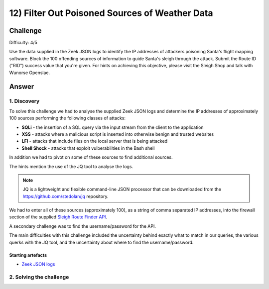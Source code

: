 12) Filter Out Poisoned Sources of Weather Data
===============================================
Challenge
---------
Difficulty: 4/5

Use the data supplied in the Zeek JSON logs to identify the IP addresses of attackers poisoning Santa's flight mapping software. Block the 100 offending sources of information to guide Santa's sleigh through the attack. Submit the Route ID ("RID") success value that you're given. For hints on achieving this objective, please visit the Sleigh Shop and talk with Wunorse Openslae.

Answer
------

1. Discovery
^^^^^^^^^^^^
To solve this challenge we had to analyse the supplied Zeek JSON logs and determine the IP addresses of approximately 100 sources performing the following classes of attacks:

* **SQLi** - the insertion of a SQL query via the input stream from the client to the application
* **XSS** - attacks where a malicious script is inserted into otherwise benign and trusted websites
* **LFI** - attacks that include files on the local server that is being attacked
* **Shell Shock** - attacks that exploit vulberabilities in the Bash shell

In addition we had to pivot on some of these sources to find additional sources.

The hints mention the use of the JQ tool to analyse the logs.

.. note::
    JQ is a lightweight and flexible command-line JSON processor that can be downloaded from the `https://github.com/stedolan/jq <https://github.com/stedolan/jq>`_ repository.

We had to enter all of these sources (approximately 100), as a string of comma separated IP addresses, into the firewall section of the supplied `Sleigh Route Finder API <https://srf.elfu.org>`_.

A secondary challenge was to find the username/password for the API.

The main difficulties with this challenge included the uncertainty behind exactly what to match in our queries, the various querks with the JQ tool, and the uncertainty about where to find the username/password.

Starting artefacts
""""""""""""""""""
* `Zeek JSON logs <https://downloads.elfu.org/http.log.gz>`_ 

2. Solving the challenge
^^^^^^^^^^^^^^^^^^^^^^^^

 